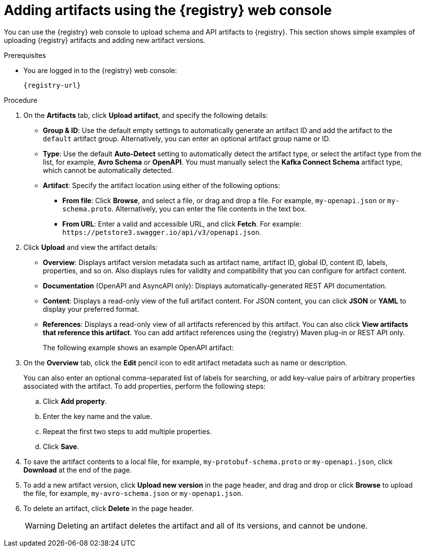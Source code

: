 // Metadata created by nebel
// ParentAssemblies: assemblies/getting-started/as_managing-registry-artifacts.adoc

[id="adding-artifacts-using-console_{context}"]
= Adding artifacts using the {registry} web console

[role="_abstract"]
You can use the {registry} web console to upload schema and API artifacts to {registry}. This section shows simple examples of uploading {registry} artifacts and adding new artifact versions. 

ifdef::rh-openshift-sr[]
NOTE: When uploading an artifact from a URL, you must specify an HTTPS URL. HTTP URLs are not supported. 
endif::[]

.Prerequisites

ifdef::apicurio-registry,rh-service-registry[]
* {registry} is installed and running in your environment.
endif::[]
* You are logged in to the {registry} web console:
+
`{registry-url}`
ifdef::rh-openshift-sr[]
* You have access to a running {registry} instance.
endif::[]

.Procedure
ifdef::rh-openshift-sr[]
. In the {registry} web console, click your existing {registry} instance, or click *Create {registry} instance* to provision a new one. 
endif::[]
. On the *Artifacts* tab, click *Upload artifact*, and specify the following details:
** *Group & ID*: Use the default empty settings to automatically generate an artifact ID and add the artifact to the `default` artifact group. Alternatively, you can enter an optional artifact group name or ID.
** *Type*: Use the default *Auto-Detect* setting to automatically detect the artifact type, or select the artifact type from the list, for example, *Avro Schema* or *OpenAPI*. You must manually select the *Kafka Connect Schema* artifact type, which cannot be automatically detected.
+
** *Artifact*: Specify the artifact location using either of the following options: 
*** *From file*: Click *Browse*, and select a file, or drag and drop a file. For example, `my-openapi.json` or `my-schema.proto`. Alternatively, you can enter the file contents in the text box.
*** *From URL*: Enter a valid and accessible URL, and click *Fetch*. For example: `\https://petstore3.swagger.io/api/v3/openapi.json`.

. Click *Upload* and view the artifact details: 
+
** *Overview*: Displays artifact version metadata such as artifact name, artifact ID, global ID, content ID, labels, properties, and so on. Also displays rules for validity and compatibility that you can configure for artifact content.
** *Documentation* (OpenAPI and AsyncAPI only): Displays automatically-generated REST API documentation.
** *Content*: Displays a read-only view of the full artifact content. For JSON content, you can click *JSON* or *YAML* to display your preferred format. 
** *References*: Displays a read-only view of all artifacts referenced by this artifact. You can also click *View artifacts that reference this artifact*. You can add artifact references using the {registry} Maven plug-in or REST API only.
+
The following example shows an example OpenAPI artifact:
+
.Artifact details in {registry} web console
ifdef::apicurio-registry,rh-service-registry[]
image::images/getting-started/registry-web-console-artifact.png[Artifact details in Registry web console]
endif::[]
ifdef::rh-openshift-sr[]
image::../_images/user-guide/registry-web-console-artifact.png[Artifact details in Registry web console]
endif::[]

. On the *Overview* tab, click the *Edit* pencil icon to edit artifact metadata such as name or description. 
+
You can also enter an optional comma-separated list of labels for searching, or add key-value pairs of arbitrary properties associated with the artifact. To add properties, perform the following steps:
+
.. Click *Add property*.
.. Enter the key name and the value.
.. Repeat the first two steps to add multiple properties.
.. Click *Save*.
 
. To save the artifact contents to a local file, for example, `my-protobuf-schema.proto` or `my-openapi.json`, click *Download* at the end of the page. 

. To add a new artifact version, click *Upload new version* in the page header, and drag and drop or click *Browse* to upload the file, for example, `my-avro-schema.json` or `my-openapi.json`.

. To delete an artifact, click *Delete* in the page header.
+
WARNING: Deleting an artifact deletes the artifact and all of its versions, and cannot be undone.

ifdef::apicurio-registry,rh-service-registry[]
[role="_additional-resources"]
.Additional resources
* xref:browsing-artifacts-using-console_{context}[]
* xref:configuring-rules-using-console_{context}[]
* {registry-reference}
endif::[]
